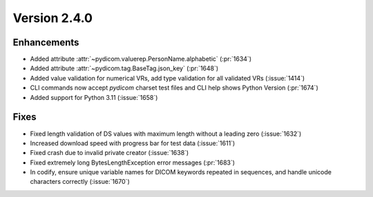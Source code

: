 Version 2.4.0
=================================

Enhancements
------------
* Added attribute :attr:`~pydicom.valuerep.PersonName.alphabetic` (:pr:`1634`)
* Added attribute :attr:`~pydicom.tag.BaseTag.json_key` (:pr:`1648`)
* Added value validation for numerical VRs, add type validation for all
  validated VRs (:issue:`1414`)
* CLI commands now accept *pydicom* charset test files and CLI help shows
  Python Version (:pr:`1674`)
* Added support for Python 3.11 (:issue:`1658`)

Fixes
-----
* Fixed length validation of DS values with maximum length without a leading
  zero (:issue:`1632`)
* Increased download speed with progress bar for test data (:issue:`1611`)
* Fixed crash due to invalid private creator (:issue:`1638`)
* Fixed extremely long BytesLengthException error messages (:pr:`1683`)
* In codify, ensure unique variable names for DICOM keywords repeated
  in sequences, and handle unicode characters correctly (:issue:`1670`)

